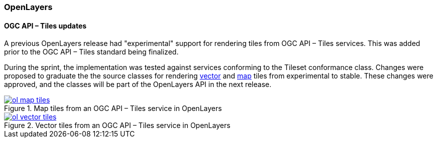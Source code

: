 === OpenLayers

==== OGC API – Tiles updates

A previous OpenLayers release had "experimental" support for rendering tiles from OGC API – Tiles services.  This was added prior to the OGC API – Tiles standard being finalized.

:map-example: https://openlayers.org/en/latest/examples/ogc-map-tiles.html
:vector-example: https://openlayers.org/en/latest/examples/ogc-vector-tiles.html

During the sprint, the implementation was tested against services conforming to the Tileset conformance class.  Changes were proposed to graduate the the source classes for rendering {vector-example}[vector] and {map-example}[map] tiles from experimental to stable.  These changes were approved, and the classes will be part of the OpenLayers API in the next release.

.Map tiles from an OGC API – Tiles service in OpenLayers
image::../images/ol-map-tiles.png[align="center" link="{map-example}>"]

.Vector tiles from an OGC API – Tiles service in OpenLayers
image::../images/ol-vector-tiles.png[align="center" link="{vector-example}"]
